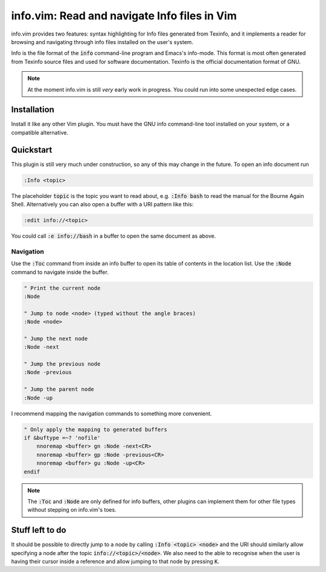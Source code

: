 .. default-role:: code

###############################################
 info.vim: Read and navigate Info files in Vim
###############################################

info.vim provides  two features:  syntax highlighting  for Info files generated
from Texinfo,  and it implements a  reader for browsing and  navigating through
info files installed on the user's system.

Info  is the  file  format  of the  `info`  command-line  program  and  Emacs's
info-mode.  This format is most  often generated from Texinfo  source files and
used for software documentation.  Texinfo is the official  documentation format
of GNU.

.. note::

   At the moment info.vim is still *very* early work in progress. You could run
   into some unexpected edge cases.

Installation
############

Install it like  any other Vim plugin.  You must have the GNU info command-line
tool installed on your system, or a compatible alternative.


Quickstart
##########

This plugin is still very much under construction, so any of this may change in
the future. To open an info document run

.. code-block:: vim

   :Info <topic>

The placeholder `topic` is the topic you want to read about,  e.g. `:Info bash`
to read the manual for the Bourne Again Shell.  Alternatively you can also open
a buffer with a URI pattern like this:

.. code-block:: vim

   :edit info://<topic>

You could call `:e info://bash` in a buffer to open the same document as above.


Navigation
==========

Use the `:Toc` command from inside an info buffer to open its table of contents
in the location list. Use the `:Node` command to navigate inside the buffer.

.. code-block:: vim

   " Print the current node
   :Node

   " Jump to node <node> (typed without the angle braces)
   :Node <node>

   " Jump the next node
   :Node -next

   " Jump the previous node
   :Node -previous

   " Jump the parent node
   :Node -up

I recommend mapping the navigation commands to something more convenient.

.. code-block:: vim

   " Only apply the mapping to generated buffers
   if &buftype =~? 'nofile'
       nnoremap <buffer> gn :Node -next<CR>
       nnoremap <buffer> gp :Node -previous<CR>
       nnoremap <buffer> gu :Node -up<CR>
   endif

.. note::

   The `:Toc` and `:Node` are only  defined for info buffers, other plugins can
   implement them for other file types without stepping on info.vim's toes.


Stuff left to do
################

It should be  possible to  directly jump  to a node  by calling  `:Info <topic>
<node>` and the URI  should similarly allow  specifying a node  after the topic
`info://<topic>/<node>`. We also need to the able to recognise when the user is
having  their  cursor inside  a reference  and allow  jumping to  that node  by
pressing `K`.
